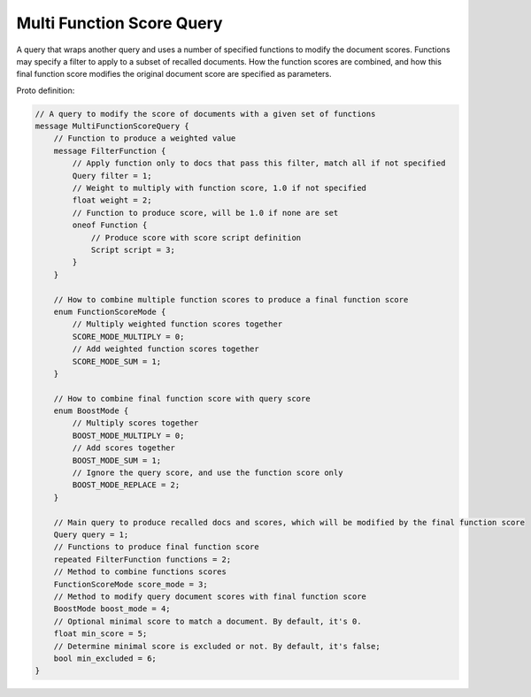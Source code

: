 Multi Function Score Query
==========================

A query that wraps another query and uses a number of specified functions to modify the document scores.
Functions may specify a filter to apply to a subset of recalled documents. How the function scores
are combined, and how this final function score modifies the original document score are specified
as parameters.

Proto definition:

.. code-block::

    // A query to modify the score of documents with a given set of functions
    message MultiFunctionScoreQuery {
        // Function to produce a weighted value
        message FilterFunction {
            // Apply function only to docs that pass this filter, match all if not specified
            Query filter = 1;
            // Weight to multiply with function score, 1.0 if not specified
            float weight = 2;
            // Function to produce score, will be 1.0 if none are set
            oneof Function {
                // Produce score with score script definition
                Script script = 3;
            }
        }

        // How to combine multiple function scores to produce a final function score
        enum FunctionScoreMode {
            // Multiply weighted function scores together
            SCORE_MODE_MULTIPLY = 0;
            // Add weighted function scores together
            SCORE_MODE_SUM = 1;
        }

        // How to combine final function score with query score
        enum BoostMode {
            // Multiply scores together
            BOOST_MODE_MULTIPLY = 0;
            // Add scores together
            BOOST_MODE_SUM = 1;
            // Ignore the query score, and use the function score only
            BOOST_MODE_REPLACE = 2;
        }

        // Main query to produce recalled docs and scores, which will be modified by the final function score
        Query query = 1;
        // Functions to produce final function score
        repeated FilterFunction functions = 2;
        // Method to combine functions scores
        FunctionScoreMode score_mode = 3;
        // Method to modify query document scores with final function score
        BoostMode boost_mode = 4;
        // Optional minimal score to match a document. By default, it's 0.
        float min_score = 5;
        // Determine minimal score is excluded or not. By default, it's false;
        bool min_excluded = 6;
    }